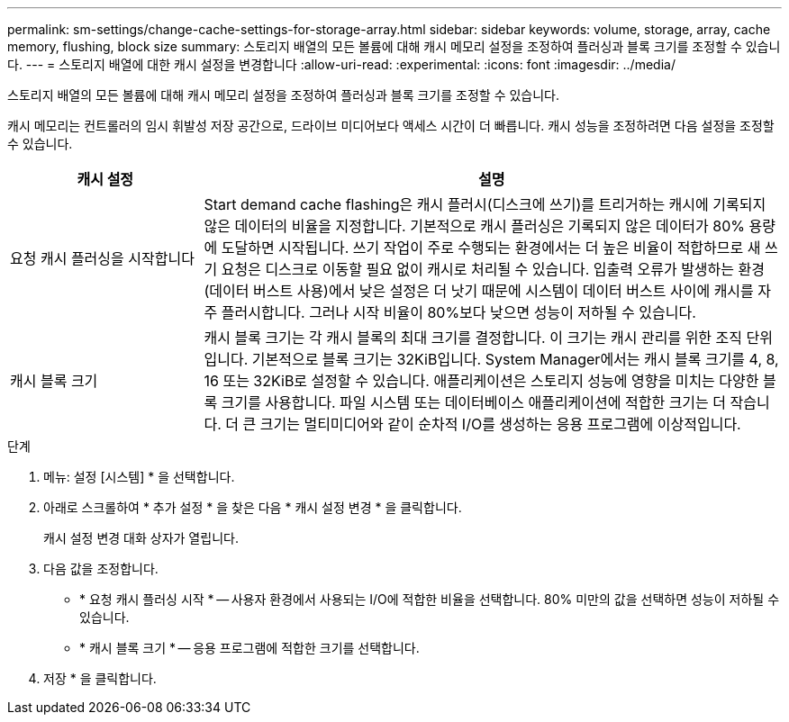 ---
permalink: sm-settings/change-cache-settings-for-storage-array.html 
sidebar: sidebar 
keywords: volume, storage, array, cache memory, flushing, block size 
summary: 스토리지 배열의 모든 볼륨에 대해 캐시 메모리 설정을 조정하여 플러싱과 블록 크기를 조정할 수 있습니다. 
---
= 스토리지 배열에 대한 캐시 설정을 변경합니다
:allow-uri-read: 
:experimental: 
:icons: font
:imagesdir: ../media/


[role="lead"]
스토리지 배열의 모든 볼륨에 대해 캐시 메모리 설정을 조정하여 플러싱과 블록 크기를 조정할 수 있습니다.

캐시 메모리는 컨트롤러의 임시 휘발성 저장 공간으로, 드라이브 미디어보다 액세스 시간이 더 빠릅니다. 캐시 성능을 조정하려면 다음 설정을 조정할 수 있습니다.

[cols="1a,3a"]
|===
| 캐시 설정 | 설명 


 a| 
요청 캐시 플러싱을 시작합니다
 a| 
Start demand cache flashing은 캐시 플러시(디스크에 쓰기)를 트리거하는 캐시에 기록되지 않은 데이터의 비율을 지정합니다. 기본적으로 캐시 플러싱은 기록되지 않은 데이터가 80% 용량에 도달하면 시작됩니다. 쓰기 작업이 주로 수행되는 환경에서는 더 높은 비율이 적합하므로 새 쓰기 요청은 디스크로 이동할 필요 없이 캐시로 처리될 수 있습니다. 입출력 오류가 발생하는 환경(데이터 버스트 사용)에서 낮은 설정은 더 낫기 때문에 시스템이 데이터 버스트 사이에 캐시를 자주 플러시합니다. 그러나 시작 비율이 80%보다 낮으면 성능이 저하될 수 있습니다.



 a| 
캐시 블록 크기
 a| 
캐시 블록 크기는 각 캐시 블록의 최대 크기를 결정합니다. 이 크기는 캐시 관리를 위한 조직 단위입니다. 기본적으로 블록 크기는 32KiB입니다. System Manager에서는 캐시 블록 크기를 4, 8, 16 또는 32KiB로 설정할 수 있습니다. 애플리케이션은 스토리지 성능에 영향을 미치는 다양한 블록 크기를 사용합니다. 파일 시스템 또는 데이터베이스 애플리케이션에 적합한 크기는 더 작습니다. 더 큰 크기는 멀티미디어와 같이 순차적 I/O를 생성하는 응용 프로그램에 이상적입니다.

|===
.단계
. 메뉴: 설정 [시스템] * 을 선택합니다.
. 아래로 스크롤하여 * 추가 설정 * 을 찾은 다음 * 캐시 설정 변경 * 을 클릭합니다.
+
캐시 설정 변경 대화 상자가 열립니다.

. 다음 값을 조정합니다.
+
** * 요청 캐시 플러싱 시작 * -- 사용자 환경에서 사용되는 I/O에 적합한 비율을 선택합니다. 80% 미만의 값을 선택하면 성능이 저하될 수 있습니다.
** * 캐시 블록 크기 * -- 응용 프로그램에 적합한 크기를 선택합니다.


. 저장 * 을 클릭합니다.

